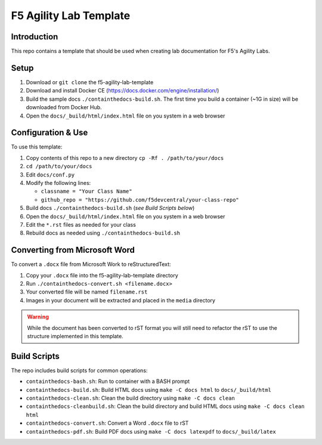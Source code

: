 F5 Agility Lab Template
=======================

.. image:: https://travis-ci.com/f5devcentral/2020-NGINX-Controller-Lab-Guide.svg?token=7SDHmaEMbVMyBQWy9Hfr&branch=main
    :target: https://travis-ci.com/f5devcentral/2020-NGINX-Controller-Lab-Guide

Introduction
------------

This repo contains a template that should be used when creating lab
documentation for F5's Agility Labs.

Setup
-----

#. Download or ``git clone`` the f5-agility-lab-template
#. Download and install Docker CE (https://docs.docker.com/engine/installation/)
#. Build the sample docs ``./containthedocs-build.sh``. The first time you build
   a container (~1G in size) will be downloaded from Docker Hub.
#. Open the ``docs/_build/html/index.html`` file on you system in a web browser

Configuration & Use
-------------------

To use this template:

#. Copy contents of this repo to a new directory ``cp -Rf . /path/to/your/docs``
#. ``cd /path/to/your/docs``
#. Edit ``docs/conf.py``
#. Modify the following lines:

   - ``classname = "Your Class Name"``
   - ``github_repo = "https://github.com/f5devcentral/your-class-repo"``

#. Build docs ``./containthedocs-build.sh`` (*see Build Scripts below*)
#. Open the ``docs/_build/html/index.html`` file on you system in a web browser
#. Edit the ``*.rst`` files as needed for your class
#. Rebuild docs as needed using ``./containthedocs-build.sh``

Converting from Microsoft Word
------------------------------

To convert a ``.docx`` file from Microsoft Work to reStructuredText:

#. Copy your ``.docx`` file into the f5-agility-lab-template directory
#. Run ``./containthedocs-convert.sh <filename.docx>``
#. Your converted file will be named ``filename.rst``
#. Images in your document will be extracted and placed in the ``media``
   directory

.. WARNING:: While the document has been converted to rST format you will still
   need to refactor the rST to use the structure implemented in this template.

.. _scripts:

Build Scripts
-------------

The repo includes build scripts for common operations:

- ``containthedocs-bash.sh``: Run to container with a BASH prompt
- ``containthedocs-build.sh``: Build HTML docs using ``make -C docs html`` to
  ``docs/_build/html``
- ``containthedocs-clean.sh``: Clean the build directory using
  ``make -C docs clean``
- ``containthedocs-cleanbuild.sh``: Clean the build directory and build HTML
  docs using ``make -C docs clean html``
- ``containthedocs-convert.sh``: Convert a Word ``.docx`` file to rST
- ``containthedocs-pdf.sh``: Build PDF docs using ``make -C docs latexpdf`` to
  ``docs/_build/latex``
